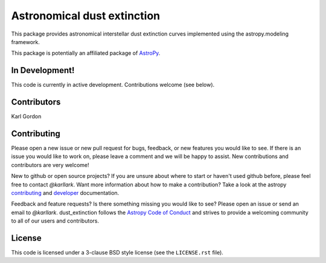 Astronomical dust extinction
============================

.. image:: http://readthedocs.org/projects/dust-extinction/badge/?version=latest
   :target: http://dust-extinction.readthedocs.io/en/latest/?badge=latest
   :alt: Documentation Status
	 
.. image:: https://travis-ci.org/karllark/dust_extinction.svg?branch=master
   :target: https://travis-ci.org/karllark/dust_extinction
   :alt: CI Testing Status

.. image:: https://coveralls.io/repos/github/karllark/dust_extinction/badge.svg?branch=master
   :target: https://coveralls.io/github/karllark/dust_extinction?branch=master
   :alt: Test Coverage Status
	    
.. image:: http://img.shields.io/badge/powered%20by-AstroPy-orange.svg?style=flat
    :target: http://www.astropy.org
    :alt: Powered by Astropy Badge
    
This package provides astronomical interstellar dust extinction curves
implemented using the astropy.modeling framework.

This package is potentially an affiliated package of `AstroPy`_.

In Development!
---------------

This code is currently in active development.
Contributions welcome (see below).

Contributors
------------
Karl Gordon

Contributing
------------

Please open a new issue or new pull request for bugs, feedback, or new features
you would like to see.   If there is an issue you would like to work on, please
leave a comment and we will be happy to assist.   New contributions and
contributors are very welcome!

New to github or open source projects?  If you are unsure about where to start
or haven't used github before, please feel free to contact `@karllark`.
Want more information about how to make a contribution?  Take a look at
the astropy `contributing`_ and `developer`_ documentation.

Feedback and feature requests?   Is there something missing you would like
to see?  Please open an issue or send an email to  `@karllark`.
dust_extinction follows the `Astropy Code of Conduct`_ and strives to provide a
welcoming community to all of our users and contributors.

License
-------

This code is licensed under a 3-clause BSD style license (see the
``LICENSE.rst`` file).

.. _AstroPy: http://www.astropy.org/
.. _contributing: http://docs.astropy.org/en/stable/index.html#contributing
.. _developer: http://docs.astropy.org/en/stable/index.html#developer-documentation
.. _Astropy Code of Conduct:  http://www.astropy.org/about.html#codeofconduct
